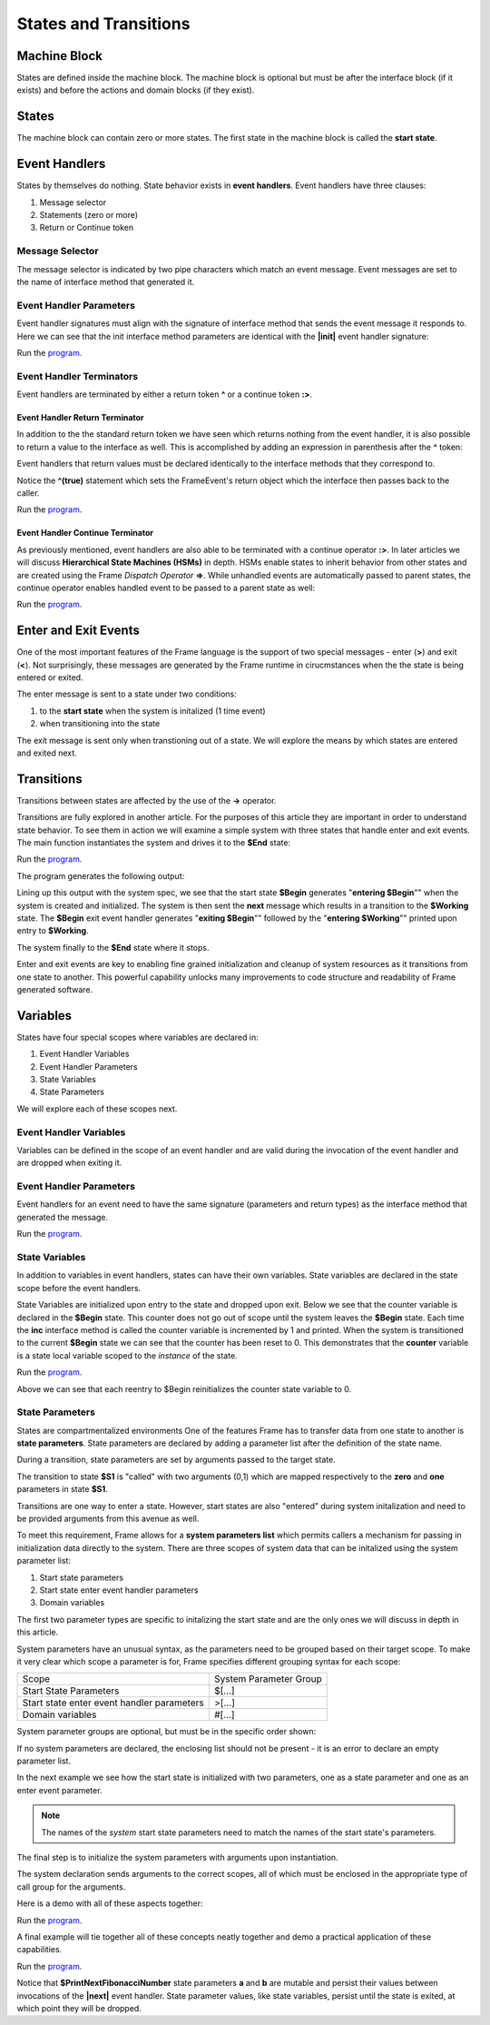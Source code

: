 ==================
States and Transitions
==================

Machine Block 
-------------

States are defined inside the machine block. The machine block is optional but must be after the 
interface block (if it exists) and before the actions and domain blocks (if they exist). 

.. code-block::
    :caption: Empty Machine Block 

    #StatesSystem

        -interface-
        -machine-    // machine block must go here
        -actions-
        -domain-

    ##

States 
------

The machine block can contain zero or more states. The first state in the machine block is 
called the **start state**.

.. code-block::
    :caption: Start State 

    #StatesSystem

        -machine-

        $Begin  // start state

        $Working

        $End

    ##

Event Handlers
--------------

States by themselves do nothing. State behavior exists in **event handlers**. Event handlers have three 
clauses:

#. Message selector
#. Statements (zero or more) 
#. Return or Continue token

.. admonition: Event Handler Syntax

       '|' message '|' statement* return_or_continue
 

Message Selector
~~~~~~~~

The message selector is indicated by two pipe characters which match an event message. Event messages
are set to the name of interface method that generated it.

.. code-block::
    :caption: Sending Messages 

    #MessageSending

        -interface-

        // The "foo" interface method sends the "foo" event message

        foo 

        -machine- 

        $Working

            // This event handler is triggered when the state
            // recieves a "foo" message. 

            |foo| print("handled foo") ^

    ##


Event Handler Parameters
~~~~~~~~

Event handler signatures must align with the signature of interface method 
that sends the event message it responds to. Here we can see that 
the init interface method parameters are identical with the **|init|** event handler 
signature:

.. code-block::
    :caption: Event Handler Parameters Demo

    fn main {
        var ehpd:# = #EventHandlerParametersDemo()
        ehpd.init("Boris", 1959)
    }

    #EventHandlerParametersDemo

        -interface-

        init [name, birth_year] 

        -machine-

        $Start 

            |init| [name,birth_year]
                print("My name is " + name + " and I was born in " + str(birth_year))
                ^

    ##


Run the `program <https://onlinegdb.com/yKZKs6pR6>`_. 

.. code-block::
    :caption: Event Handler Parameters Demo Output

    My name is Boris and I was born in 1959

Event Handler Terminators
~~~~~~~~

Event handlers are terminated by either a return token **^** or a continue token **:>**. 

Event Handler Return Terminator
+++++++++++

In addition to the the standard return token we have seen which returns nothing from 
the event handler, it is also possible to return a value to the interface  as well. 
This is accomplished by adding an expression in parenthesis after the **^** token:

.. code-block::
    :caption: Event Handler Return Value

    $Oracle
        |getName| : string  ^(name)
        |getMeaning| : number  ^(21*2) 
        |getWeather| : string ^(weatherReport())

Event handlers that return values must be declared identically to the interface methods 
that they correspond to.

.. code-block::
    :caption: Event Handler Return Demo

    fn main {
        var ehrd:# = #EventHandlerReturnDemo()
        var ret = ehrd.init("Boris", 1959)
        print("Succeeded = " + str(ret))
    }

    #EventHandlerReturnDemo

        -interface-

        // interface signature matches event handler signature

        init [name, birth_year] : bool 

        -machine-

        $Start 

            // event handler signature matches interface signature

            |init| [name, birth_year] : bool 
                print("My name is " + name + " and I was born in " + str(birth_year))
                ^(true)

    ##

Notice the **^(true)** statement which sets the FrameEvent's return object which the 
interface then passes back to the caller. 

Run the `program <https://onlinegdb.com/Ad87kwvpz>`_. 

.. code-block::
    :caption: Event Handler Return Demo Output 

    My name is Boris and I was born in 1959
    Succeeded = True


Event Handler Continue Terminator
+++++++++++

As previously mentioned, event handlers are also able to be terminated with a continue operator **:>**. In later 
articles we will discuss **Hierarchical State Machines (HSMs)** in depth. HSMs enable states to inherit behavior 
from other states and are created using the Frame *Dispatch Operator* **=>**. 
While unhandled events are automatically passed to parent states, the continue operator enables 
handled event to be passed to a parent state as well:   

.. code-block::
    :caption: Event Handler Continue Terminator

    fn main {
        var hsm:# = #HSM_Preview()
        hsm.passMe1()
        hsm.passMe2()
    }

    #HSM_Preview

        -interface-

        passMe1
        passMe2 

        -machine-

        // Dispatch operator (=>) defines state hierarchy

        $Child => $Parent 

            // Continue operator sends events to $Parent

            |passMe1|  :>
            |passMe2|  print("handled in $Child") :>

        $Parent

            |passMe1| print("handled in $Parent") ^
            |passMe2| print("handled in $Parent") ^

    ##

Run the `program <https://onlinegdb.com/nChYZ01BD>`_. 


.. code-block::
    :caption: Event Handler Continue Terminator Output

    handled in $Parent
    handled in $Child
    handled in $Parent

Enter and Exit Events
---------

One of the most important features of the Frame language is the support of two special 
messages - enter (**>**) and exit (**<**). Not surprisingly, these messages are generated 
by the Frame runtime in cirucmstances when the the state is being entered or exited. 

.. code-block::
    :caption: Enter and Exit Messages

    #StatesSystem

        -machine-

        $Begin
            |>| print("entering $Begin") ^
            |<| print("exiting $Begin") ^

        $Working

        $End
    ##


The enter message is sent to a state under two conditions: 

#. to the **start state** when the system is initalized (1 time event)
#. when transitioning into the state 

The exit message is sent only  when transtioning out of a state.
We will explore the means by which states are entered and exited next. 

Transitions
-----------

Transitions between states are affected by the use of the **->** operator.

.. code-block::
    :caption: Transitions

    #S0 
        |>|
            -> $S1 ^
    $S1

Transitions are fully explored in another article. For the purposes of this article 
they are important in order to understand state behavior. 
To see  them in action we will examine a simple system with three states that handle enter and exit events. 
The main function instantiates the system and drives it to the **$End** state:

.. code-block::
    :caption: Enter and Exit Messages Demo

        fn main {
        var eemd:# = #EnterExitMessagesDemo() 
        eemd.next()
        eemd.next()
    }

    #EnterExitMessagesDemo

        -interface-

        next 
        
        -machine-

        $Begin
            |>| print("entering $Begin") ^
            |<| print("exiting $Begin") ^

            |next| 
                -> $Working ^

        $Working
            |>| print("entering $Working") ^
            |<| print("exiting $Working") ^

            |next| 
                -> $Working ^

        $End
            |>| print("entering $End") ^

    ##

Run the `program <https://onlinegdb.com/2XE6J5jzW>`_. 

The program generates the following output:

.. code-block::
    :caption: Enter and Exit Messages Demo Output

    entering $Begin
    exiting $Begin
    entering $Working
    exiting $Working
    entering $End

Lining up this output with the system spec, we see that the start state **$Begin** 
generates "**entering $Begin**"" when the system is created and initialized. The 
system is then sent the **next** message which results in a transition to the 
**$Working** state. The **$Begin** exit event handler generates "**exiting $Begin**""
followed by the "**entering $Working**"" printed upon entry to **$Working**. 

The system finally to the **$End** state where it stops. 

Enter and exit events are key to enabling fine grained initialization and cleanup of  system resources
as it transitions from one state to another. 
This powerful capability unlocks many improvements to code structure and readability of Frame generated software. 


Variables
-----------

States have four special scopes where variables are declared in:

#. Event Handler Variables
#. Event Handler Parameters
#. State Variables
#. State Parameters

We will explore each of these scopes next. 

Event Handler Variables
~~~~~~~

Variables can be defined in the scope of an event handler and are valid during the invocation
of the event handler and are dropped when exiting it.

.. code-block::
    :caption: Event Handler Scoped Variables

    fn main {
        #EventHandlerVariablesDemo() 
    }

    #EventHandlerVariablesDemo

        -machine-

        $Begin
            |>| 
                var x = 21 * 2
                print("Meaning of life = " + str(x))
            ^
    ##


Event Handler Parameters
~~~~~~~

Event handlers for an event need to have the same signature (parameters and return types) as the interface method that generated 
the message. 

.. code-block::
    :caption: Event Handle Parameters Demo

    fn main {
        var ehpd:# = #EventHandlerParametersDemo()
        var ret = ehpd.init("Boris", 1959)
        print("Succeeded = " + str(ret))
    }

    #EventHandlerParametersDemo

        -interface-

        init [name, birth_year] : bool // init method 

        -machine-

        $Start 

            |init| [name,birth_year] : bool 
                print("My name is " + name + " and I was born in " + str(birth_year))
                ^(true)

    ##

Run the `program <https://onlinegdb.com/Bhs0wGQ_P>`_. 


.. code-block::
    :caption: Event Handle Parameters Demo Output 

    My name is Boris and I was born in 1959
    Succeeded = True    

State Variables
~~~~~~~

In addition to variables in event handlers, states can have their own variables. 
State variables are declared in the state scope before the event handlers. 

.. code-block::
    :caption: State Variables

    -machine-

    $S0

        // State variables are defined before event handlers

        var name = "Natasha"
        var age = "not saying"           
     
        |a| print("My name is " + name + " and I am " + age + " years old." ^

    $S1 
        // no state variables
        |b| ^


State Variables are initialized upon entry to the state 
and dropped upon exit. Below we see that the counter variable is declared in 
the **$Begin** state. This counter 
does not go out of scope until the system leaves the **$Begin** state. Each time the **inc** interface 
method is called the counter variable is incremented by 1 and printed. When the system is transitioned
to the current **$Begin** state we can see that the counter has been reset to 0. This demonstrates that the 
**counter** variable is a state local variable scoped to the *instance* of the state. 


.. code-block::
    :caption: State Variables Demo

    fn main {
        var svd:# = #StateVariablesDemo() 
        svd.inc()
        svd.inc()
        svd.cycle()
        svd.inc()
        svd.inc()
    }

    #StateVariablesDemo

        -interface-

        inc
        cycle

        -machine-

        $Begin

            // state variable initialized to 0

            var counter = 0  

            |>| 
                print("Entering $Begin, counter = " + str(counter)) ^
            |<| print("Exiting $Begin, counter = " + str(counter)) ^

            |inc| 
                counter = counter + 1 
                print("Handling |inc|, counter = " + str(counter))
                ^
            |cycle| 
                print("Cycling")
                -> $Begin ^
    ##


Run the `program <https://onlinegdb.com/NBIKiLuH3>`_. 

.. code-block::
    :caption: State Variables Demo Output 

    Entering $Begin, counter = 0
    Handling |inc|, counter = 1
    Handling |inc|, counter = 2
    Cycling
    Exiting $Begin, counter = 2
    Entering $Begin, counter = 0
    Handling |inc|, counter = 1
    Handling |inc|, counter = 2

Above we can see that each reentry to $Begin reinitializes the counter state variable to 0.

State Parameters
~~~~~~~

States are compartmentalized environments 
One of the features Frame has to transfer data from one state to another is **state parameters**. 
State parameters are declared by adding a parameter list after the definition of the state name.

.. code-block::
    :caption: State Parameters
        
    $S0 [x,y] 

During a transition, state parameters are set by arguments passed to the target state.

.. code-block::
    :caption: State Parameters

    $S0
        |>| 
            -> $S1(0,1) ^ 
        
    $S1 [zero,one] // zero = 0, one = 1

The transition to state **$S1** is "called" with two arguments (0,1) which are mapped respectively to the 
**zero** and **one** parameters in state **$S1**.

Transitions are one way to enter a state. However, start states are also "entered" during system 
initalization and need to be provided arguments from this avenue as well. 

To meet this requirement, Frame allows for a **system parameters list** which permits callers a 
mechanism for passing in initialization data directly to the system. There are three scopes of system 
data that can be initalized using the system parameter list:

#. Start state parameters
#. Start state enter event handler parameters
#. Domain variables

The first two parameter types are specific to initalizing the start state and are the only ones 
we will discuss in depth in this article. 

System parameters have an unusual syntax, as the parameters need to be grouped based on 
their target scope. To make it very clear which scope a parameter is for, Frame 
specifies different grouping syntax for each scope:

=========================================== ======================
Scope                                       System Parameter Group 
------------------------------------------- ----------------------

Start State Parameters                      $[...]
Start state enter event handler parameters  >[...]
Domain variables                            #[...]
=========================================== ======================

System parameter groups are optional, but must be in the specific order shown:

.. code-block::
    :caption: System Parameter Group Ordering

    #SystemParameters [$[...],>(...),#(...)]

If no system parameters are declared, the enclosing list should not be present - it is 
an error to declare an empty parameter list.

In the next example we see how the start state is initialized with two parameters, one as a 
state parameter and one as an enter event parameter.

.. code-block::
    :caption: System Initalized Start State Parameters

    #StartStateInitDemo [$[zero],>[one]]

        -machine-

        $StartState [zero]
            |>| [one]
                print(zero)  // use state param scope syntax
                print(one)      // resolves to state param scope
                ^
    ##


.. note::

    The names of the *system* start state parameters 
    need to match the names of the start state's parameters.

The final step is to initialize the system parameters with arguments upon 
instantiation. 

.. code-block::
    :caption: Call groups

    #StartStateInitDemo($(0),>(1))

The system declaration sends arguments to the correct scopes, all of which must be enclosed in the 
appropriate type of call group for the arguments. 

Here is a demo with all of these aspects together:

.. code-block::
    :caption: System Initalized Start State Parameters
        
    fn main {
        #StartStateInitDemo($(0),>(1))
    }

    #StartStateInitDemo [$[zero],>[one]]

        -machine-

        $StartState [zero]
            |>| [one]
                print(zero)  // use state param scope syntax
                print(one)      // resolves to state param scope
                ^
    ##

Run the `program <https://onlinegdb.com/IajrHD80s8>`_. 


.. code-block::
    :caption: System Initalized Start State Parameters Output
   
    0
    1


A final example will tie together all of these concepts neatly together and demo a practical
application of these capabilities.

.. code-block::
    :caption: Fibonacci Demo using System Parameters

    fn main {
        var fib:# = #FibonacciSystemParamsDemo($(0),>(1)) 
        loop var x = 0; x < 10; x = x + 1 {
            fib.next()
        }
    }

    #FibonacciSystemParamsDemo [$[zero],>[one]]

        -interface-

        next

        -machine-

        $Setup [zero]
            |>| [one]
                print(zero)  
                print(one)    

                // initalize $PrintNextFibonacciNumber state parameters
                
                -> $PrintNextFibonacciNumber(zero,one) ^ 
            
        // params [a,b] = (0,1)

        $PrintNextFibonacciNumber [a,b] 
            |next| 
                var sum = a + b
                print(sum) 
                a = b
                b = sum
                ^
    ##

Run the `program <https://onlinegdb.com/mCqbyq__p>`_. 

.. code-block::
    :caption: Fibonacci Demo using System Parameters Output

    0
    1
    1
    2
    3
    5
    8
    13
    21
    34
    55
    89    

Notice that **$PrintNextFibonacciNumber** state parameters **a** and **b** are mutable and persist 
their values between
invocations of the **|next|** event handler. State parameter values, like state variables,
persist until the state is exited, at which point they will be dropped. 
